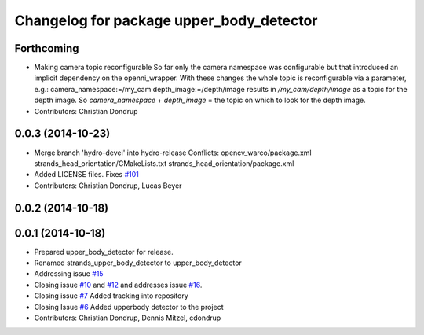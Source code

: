 ^^^^^^^^^^^^^^^^^^^^^^^^^^^^^^^^^^^^^^^^^
Changelog for package upper_body_detector
^^^^^^^^^^^^^^^^^^^^^^^^^^^^^^^^^^^^^^^^^

Forthcoming
-----------
* Making camera topic reconfigurable
  So far only the camera namespace was configurable but that introduced an implicit dependency on the openni_wrapper.
  With these changes the whole topic is reconfigurable via a parameter, e.g.:
  camera_namespace:=/my_cam
  depth_image:=/depth/image
  results in `/my_cam/depth/image` as a topic for the depth image. So `camera_namespace` + `depth_image` = the topic on which to look for the depth image.
* Contributors: Christian Dondrup

0.0.3 (2014-10-23)
------------------
* Merge branch 'hydro-devel' into hydro-release
  Conflicts:
  opencv_warco/package.xml
  strands_head_orientation/CMakeLists.txt
  strands_head_orientation/package.xml
* Added LICENSE files. Fixes `#101 <https://github.com/strands-project/strands_perception_people/issues/101>`_
* Contributors: Christian Dondrup, Lucas Beyer

0.0.2 (2014-10-18)
------------------

0.0.1 (2014-10-18)
------------------
* Prepared upper_body_detector for release.
* Renamed strands_upper_body_detector to upper_body_detector
* Addressing issue `#15 <https://github.com/strands-project/strands_perception_people/issues/15>`_
* Closing issue `#10 <https://github.com/strands-project/strands_perception_people/issues/10>`_ and `#12 <https://github.com/strands-project/strands_perception_people/issues/12>`_ and addresses issue `#16 <https://github.com/strands-project/strands_perception_people/issues/16>`_.
* Closing issue `#7 <https://github.com/strands-project/strands_perception_people/issues/7>`_
  Added tracking into repository
* Closing Issue `#6 <https://github.com/strands-project/strands_perception_people/issues/6>`_
  Added upperbody detector to the project
* Contributors: Christian Dondrup, Dennis Mitzel, cdondrup
